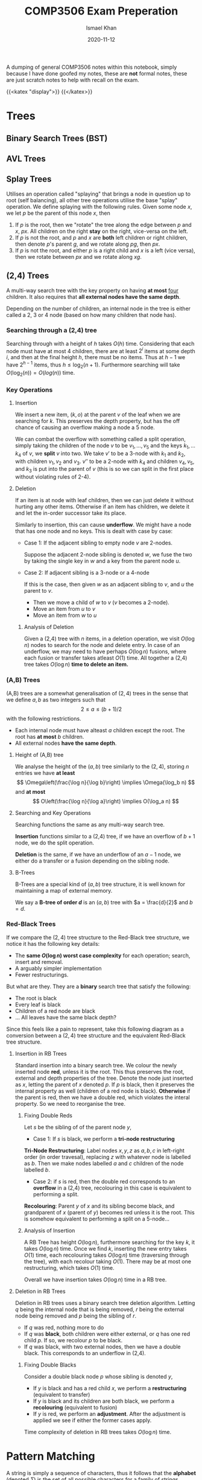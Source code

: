 #+TITLE: COMP3506 Exam Preperation
#+AUTHOR: Ismael Khan
#+DATE: 2020-11-12
A dumping of general COMP3506 notes within this notebook, simply because I have done goofed my notes, these are *not* formal notes, these are just scratch notes to help with recall on
the exam.

{{<katex "display">}}
{{</katex>}}
* Trees
** Binary Search Trees (BST)
** AVL Trees
** Splay Trees
Utilises an operation called "splaying" that brings a node in question up to root (self balancing), all other tree operations utilise the base "splay" operation. We define splaying with the following rules. Given some node \(x\), we let \(p\) be the parent of this node \(x\), then
1. If \(p\) is the root, then we "rotate" the tree along the edge between \(p\) and \(x\), \(px\). All children on the right *stay* on the right, vice-versa on the left.
2. If \(p\) is not the root, and \(p\) and \(x\) are *both* left children or right children, then denote \(p\)'s parent \(g\), and we rotate along \(pg\), then \(px\).
3. If \(p\) is not the root, and either \(p\) is a right child and \(x\) is a left (vice versa), then we rotate between \(px\) and we rotate along \(xg\).
** (2,4) Trees
A multi-way search tree with the key property on having *at most* _four_ children. It also requires that *all external nodes have the same depth*.

Depending on the number of children, an internal node in the tree is either called a 2, 3 or 4 node (based on how many children that node has).
*** Searching through a (2,4) tree
Searching through with a height of \(h\) takes \(O(h)\) time. Considering that each node must have at most 4 children, there are at least \(2^i\) items at some depth \(i\), and then at the final height \(h\), there must be no items. Thus at \(h-1\) we have \(2^{h-1}\) items, thus \(h \leq \log_2(n+1)\). Furthermore searching will take \(O(\log_2(n)) = O(log(n))\) time.

*** Key Operations
**** Insertion
We insert a new item, \((k,o)\) at the parent \(v\) of the leaf when we are searching for \(k\). This preserves the depth property, but has the off chance of causing an overflow making a node a \(5\) node.
[[/img/5-node-overflow.png]]
# Should be visible in webpage.
# Uncomment following to see in org

# [[./5-node-overflow.png]]
We can combat the overflow with something called a split operation, simply taking the children of the node \(v\) to be \(v_1, \dots, v_5\) and the keys \(k_1, \dots k_4\) of \(v\), we *split* \(v\) into two. We take \(v'\) to be a 3-node with \(k_1\) and \(k_2\), with children \(v_1, v_2\) and \(v_3\). \(v''\) to be a 2-node with \(k_4\) and children \(v_4, v_5\), and \(k_3\) is put into the parent of \(v\) (this is so we can split in the first place without violating rules of 2-4).
**** Deletion
If an item is at node with leaf children, then we can just delete it without hurting any other items. Otherwise if an item has children, we delete it and let the in-order successor take its place.

Similarly to insertion, this can cause *underflow*. We might have a node that has one node and no keys. This is dealt with case by case:
- Case 1: If the adjacent sibling to empty node \(v\) are 2-nodes.

  Suppose the adjacent 2-node sibling is denoted \(w\), we fuse the two by taking the single key in \(w\) and a key from the parent node \(u\).
  [[/img/fusion.png]]

- Case 2: If adjacent sibling is a 3-node or a 4-node

  If this is the case, then given \(w\) as an adjacent sibling to \(v\), and \(u\) the parent to \(v\).
  + Then we move a child of \(w\) to \(v\) (\(v\) becomes a 2-node).
  + Move an item from \(u\) to \(v\)
  + Move an item from \(w\) to \(u\)


***** Analysis of Deletion
Given a (2,4) tree with \(n\) items, in a deletion operation, we visit \(O(\log n)\) nodes to search for the node and delete entry. In case of an underflow, we may need to have perhaps \(O(\log n)\) fusions, where each fusion or transfer takes atleast \(O(1)\) time. All together a (2,4) tree takes \(O(\log n)\) *time to delete an item.*


*** (A,B) Trees
(A,B) trees are a somewhat generalisation of \((2,4)\) trees in the sense that we define \(a,b\) as two integers such that
\[
2 \leq a \leq (b+1)/2
\]
with the following restrictions.
+ Each internal node must have alteast \(a\) children except the root. The root has *at most* \(b\) children.
+ All external nodes *have the same depth*.


***** Height of (A,B) tree
We analyse the height of the \((a,b)\) tree similarly to the \((2,4)\), storing \(n\) entries we have *at least*
\[
\Omega\left(\frac{\log n}{\log b}\right) \implies \Omega(\log_b n)
\]
and *at most*
\[
O\left(\frac{\log n}{\log a}\right) \implies O(\log_a n)
\]

**** Searching and Key Operations
Searching functions the same as any multi-way search tree.

*Insertion* functions similar to a (2,4) tree, if we have an overflow of \(b+1\) node, we do the split operation.

*Deletion* is the same, if we have an underflow of an \(a-1\) node, we either do a transfer or a fusion depending on the sibling node.

**** B-Trees
B-Trees are a special kind of \((a,b)\) tree structure, it is well known for maintaining a map of external memory.

We say a *B-tree of order \(d\)* is an \((a,b)\) tree with \(a = \frac{d}{2}\) and \(b = d\).
# Put an image of a B-tree here pls.

*** Red-Black Trees
If we compare the \((2,4)\) tree structure to the Red-Black tree structure, we notice it has the following key details:
- The *same \(O(\log n)\) worst case complexity* for each operation; search, insert and removal.
- A arguably simpler implementation
- Fewer restructurings.
  # elaborate on above perhaps?

But what are they. They are a *binary* search tree that satisfy the following:
- The root is black
- Every leaf is black
- Children of a red node are black
- ... All leaves have the same black depth?

Since this feels like a pain to represent, take this following diagram as a conversion between a \((2,4)\) tree structure and the equivalent Red-Black tree structure.
[[/img/24-rb.png]]

**** Insertion in RB Trees
Standard insertion into a binary search tree. We colour the newly inserted node *red*, unless it is the root. This thus preserves the root, external and depth properties of the tree. Denote the node just inserted as \(x\), letting the parent of \(x\) denoted \(p\). If \(p\) is black, then it preserves the internal property as well (children of a red node is black). *Otherwise* if the parent is red, then we have a double red, which violates the interal property. So we need to reorganise the tree.
***** Fixing Double Reds
Let \(s\) be the sibling of of the parent node \(y\),
- Case 1: If \(s\) is black, we perform a *tri-node restructuring*

*Tri-Node Restructuring*: Label nodes \(x,y,z\) as \(a,b,c\) in left-right order (in order travesal), replacing \(z\) with whatever node is labelled as \(b\). Then we make nodes labelled \(a\) and \(c\) children of the node labelled \(b\).

- Case 2: if \(s\) is red, then the double red corresponds to an *overflow* in a (2,4) tree, recolouring in this case is equivalent to performing a split.

*Recolouring*: Parent \(y\) of \(x\) and its sibling become black, and grandparent of \(x\) (parent of \(y\)) becomes red unless it is the root. This is somehow equivalent to performing a split on a 5-node...

***** Analysis of Insertion
A RB Tree has height \(O(\log n)\), furthermore searching for the key \(k\), it takes \(O(\log n)\) time. Once we find \(k\), inserting the new entry takes \(O(1)\) time, each recolouring takes \(O(\log n)\) time (traversing through the tree), with each recolour taking \(O(1)\). There may be at most one restructuring, which takes \(O(1)\) time.

Overall we have insertion takes \(O(\log n)\) time in a RB tree.
**** Deletion in RB Trees
Deletion in RB trees uses a binary search tree deletion algorithm. Letting \(q\) being the internal node that is being removed, \(r\) being the external node being removed and \(p\) being the sibling of \(r\).
- If \(q\) was red, nothing more to do
- If \(q\) was *black*, both children were either external, or \(q\) has one red child \(p\). If so, we recolour \(p\) to be black.
- If \(q\) was black, with two external nodes, then we have a double black. This corresponds to an underflow in (2,4).

 
***** Fixing Double Blacks
Consider a double black node \(p\) whose sibling is denoted \(y\),
- If \(y\) is black and has a red child \(x\), we perform a *restructuring* (equivalent to transfer)
- If \(y\) is black and its children are both black, we perform a *recolouring* (equivalent to fusion)
- If \(y\) is red, we perform an *adjustment*. After the adjustment is applied we see if either the former cases apply.

Time complexity of deletion in RB trees takes \(O(\log n)\) time.

* Pattern Matching
A string is simply a sequence of characters, thus it follows that the *alphabet* (denoted \(\Sigma\)) is the set of _all possible characters_ for a family of strings. Examples include
- ASCII
- Unicode
- {0,1} (Binary)
- {A,C,G,T} (DNA, RNA Sequences)

Let \(S\) be a string of size \(m\), then we say a *substring* of \(S\) is some portion of \(S\) from position \(i\) to \(j\).

A prefix is a substring that starts at position 0 (beginning of string), to some position \(i\). Similarly a suffix is a substring starting from position \(i\) to the end of the string (\(m-1\)).

The problem arises, how can we find a substring \(T\) in \(S\) that matches some pattern \(P\)?
** Brute Force Pattern Matching
Literally compare the pattern \(P\) with \(T\) for each possible character shift in \(T\).
#+BEGIN_SRC ps
Alg BruteForce(T,P)
for i = 0 to n - m do:
    { test shift at position i of the pattern }
    j = 0
    while j < m AND T[i + j] = P[j] do
        j = j + 1
    if j = m then
        return i {we found a match at pos i}
    else
        break {keep going}
return -1 {no match found}
#+END_SRC
For a pattern with size \(n\) and text \(T\) with size \(m\). The runtime complexity with brute-force pattern searching is \(O(nm)\), an example of worse case would be the following \(T = aaaaaaaah\) and \(P = aaah\).
[[/img/brute.png]]

** Boyer-Moore Pattern Matching Algorithm
The Boyer-Moore pattern matching algorithm works as follows, shifting the pattern down the string \(S\), *if a mismatch occurs* at \(S[i] = \alpha\):
- If \(\alpha \in P\), then we position \(P\) such that position \(P[\beta] = \alpha\) is aligned with \(S[i] = \alpha\).
  [[/img/pcontc.png]]
- Otherwise, we shift \(P\) such that the beginning of \(P\) (\(P[0]\)) is at \(S[i+1]\).
  [[/img/pend.png]]

Observe this very nice example (from COMP3506 lecture slides as most of these screenshots are).
[[/img/b-m-example.png]]

*** Last-Occurence Function
The Boyer-Moore's algorithm preprocesses the pattern and the alphabet to generate the *last occurence function* \(L\).

Defined \(L:\Sigma \to \mathbb{N}\) such that
\[
L(c) := \begin{cases}
\text{ largest index of } i &\text{ such that } P[i] = c\\
-1 & \text{ if no index exists }
\end{cases}
\]
# Ah this is cursed.
In processing we can represent it by some array that is indexed by the characters in some numerical format I dont know what this is trying to say tbh. Furthermore LOF is computed in \(O(m+s)\) time where \(m\) is the size of the pattern \(P\) and \(s\) is the size of the alphabet \(\Sigma\), and accessed in \(O(1)\) time.

Overall, Boyer-Moore's algorithm runs in \(O(nm + s)\) time, with \(n\) being the size of \(T\), \(m\) the size of \(P\) and \(s\) the size of the alphabet. Regardless, Boyer-Moore's algorithm is significantly *faster* than brute-force.

** Knuth-Morris-Pratt Algorithm (KMP)
The KMP algorithm compares the pattern to the text from left-to-right, however the methods and steps to shifting are more /intelligent/ than brute force. Particularly, we want to now how much we can shift to avoid redundant comparisons. In particular, this is represented by *the largest prefix of \(P[0, j-1]\) that is a suffix of \(P[1,j-1]\)*. You can observe this in the following, the suffix \(ab\) is equal to the largest prefix, thus we shift \(P\) to the index of the end of the largest prefix \(ab\). This avoids the unneccesary comparison.
[[/img/comp.png]]

In particular, the KMP algorithm will preprocess the pattern finding the largest prefix of substring \(P[0,j]\) that is also a suffix of \(P[1,j]\) for all \(j\), the size of the prefix is denoted as \(F(j)\), the *Failure Function* at \(j\). Thus when a mismatch occurs, we can set \(j\) (the shift position) to be \(F(j-1)\).
*** Analysis of Algorithm
For a pattern \(P\), with size \(m\), the Failure Function is represented by an array and takes \(O(m)\) time to be computed.
#+BEGIN_SRC ps
Algorithm KMPMatch(T, P)
F = failureFunction(P)
i = 0
j = 0
while i < length(T)
        if T[i] = P[j] then
            if j = length(P) - 1 then
                return i - j { match }
            else
                i = i + 1
                j = j + 1
        else
            if j > 0 then
                j = F[j - 1]
            else
                i = i + 1
return -1 { no match }
#+END_SRC
Each iteration of the loop, we either increment \(i\) by one *or* the shift distance increments by one. This means that we can get no more than \(2n\) iterations of the while loop. So our KMP algorithm runs in \(O(m+n)\) time!

* Tries (Re"trie"val trees)
* Text Compression
